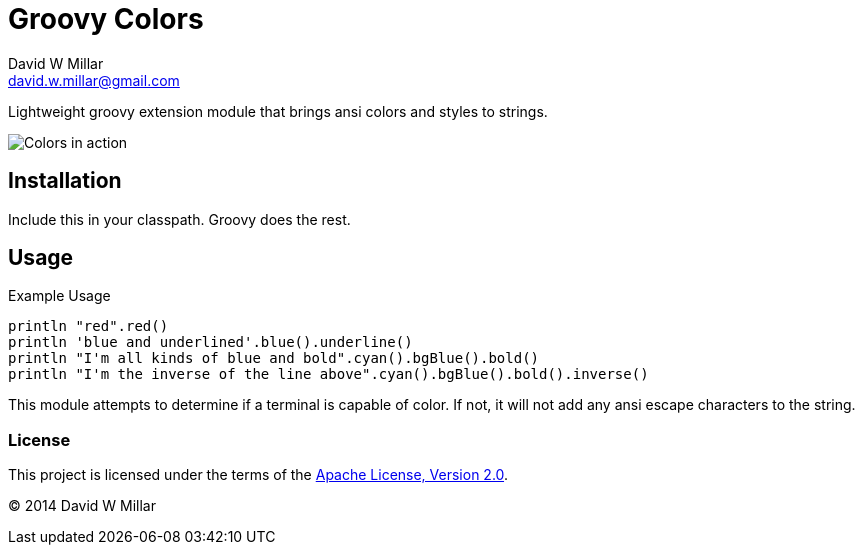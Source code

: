 # Groovy Colors
David W Millar <david.w.millar@gmail.com>

Lightweight groovy extension module that brings ansi colors and styles to strings.

image:doc/inaction.png[Colors in action]

## Installation

Include this in your classpath. Groovy does the rest.


## Usage

.Example Usage
[source, groovy]
----
println "red".red()
println 'blue and underlined'.blue().underline()
println "I'm all kinds of blue and bold".cyan().bgBlue().bold()
println "I'm the inverse of the line above".cyan().bgBlue().bold().inverse()
----

This module attempts to determine if a terminal is capable of color.
If not, it will not add any ansi escape characters to the string.

### License

This project is licensed under the terms of the
http://www.apache.org/licenses/LICENSE-2.0.html[Apache License, Version 2.0].

&copy; 2014 David W Millar


